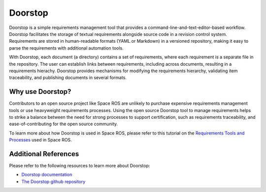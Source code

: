 Doorstop
========

Doorstop is a simple requirements management tool that provides a command-line-and-text-editor-based workflow.
Doorstop facilitates the storage of textual requirements alongside source code in a revision control system.
Requirements are stored in human-readable formats (YAML or Markdown) in a versioned repository, making it easy to parse the requirements with additional automation tools.

With Doorstop, each document (a directory) contains a set of requirements, where each requirement is a separate file in the repository.
The user can establish links between requirements, including across documents, resulting in a requirements hierachy.
Doorstop provides mechanisms for modifying the requirements hierarchy, validating item traceability, and publishing documents in several formats.

Why use Doorstop?
-----------------

Contributors to an open source project like Space ROS are unlikely to purchase expensive requirements management tools or use heavyweight requirements processes.
Using the open source Doorstop tool to manage requirements helps to strike a balance between the need for strong processes to support certification, such as requirements traceability, and ease-of-contributing for the open source community.

To learn more about how Doorstop is used in Space ROS, please refer to this tutorial on the `Requirements Tools and Processes <../Tutorials/Requirements-Tools-And-Processes>`_ used in Space ROS.

Additional References
---------------------

Please refer to the following resources to learn more about Doorstop:

* `Doorstop documentation <https://doorstop.readthedocs.io/en/latest/>`_
* `The Doorstop github repository <https://github.com/doorstop-dev/doorstop>`_


